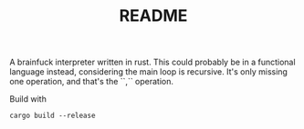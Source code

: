 #+TITLE: README

A brainfuck interpreter written in rust. This could probably be in a functional
language instead, considering the main loop is recursive. It's only missing one
operation, and that's the ``,`` operation.

Build with 
#+BEGIN_SRC shell
cargo build --release
#+END_SRC
